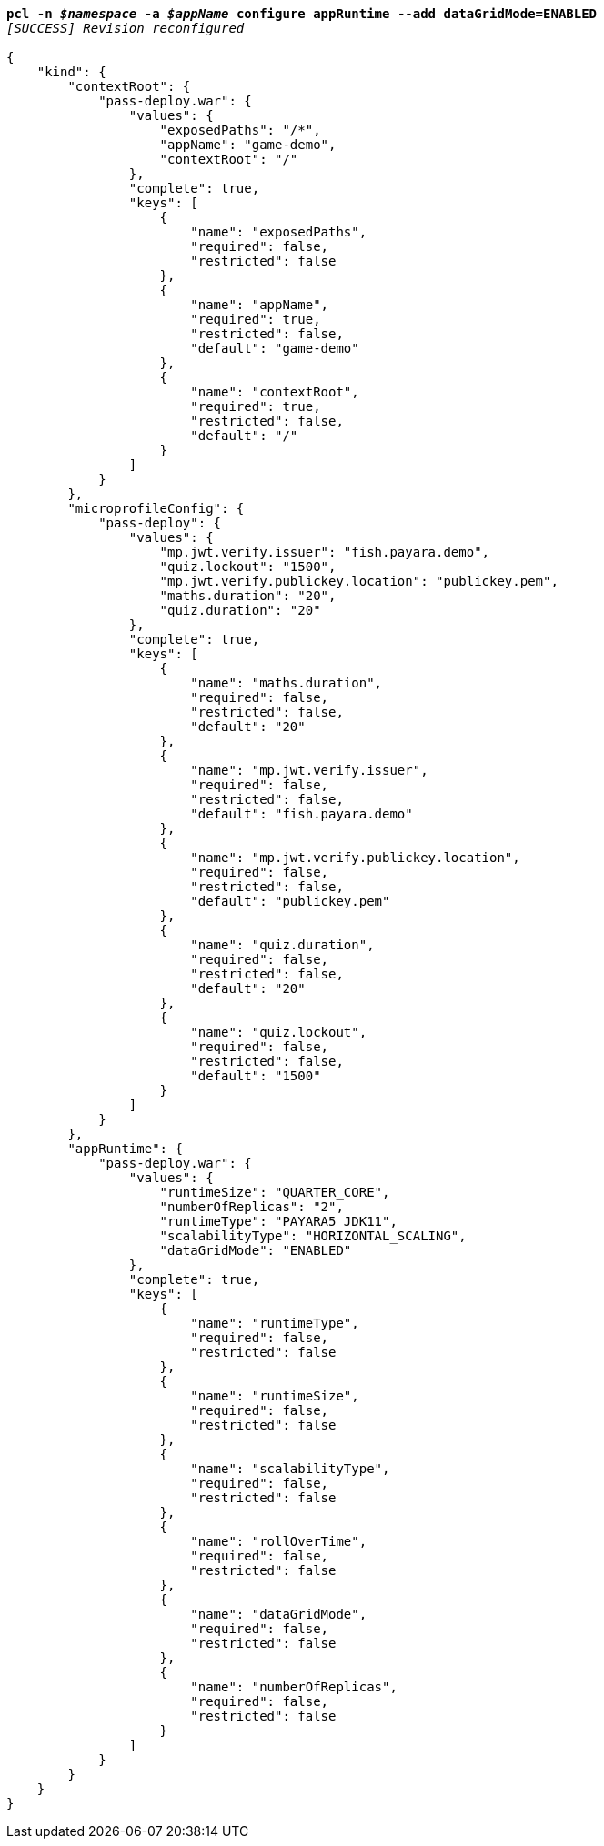 [listing,subs="+macros,+quotes"]
----
*pcl -n _$namespace_ -a _$appName_ configure appRuntime --add dataGridMode=ENABLED*
_[SUCCESS] Revision reconfigured_

{
    "kind": {
        "contextRoot": {
            "pass-deploy.war": {
                "values": {
                    "exposedPaths": "/+++*+++",
                    "appName": "game-demo",
                    "contextRoot": "/"
                },
                "complete": true,
                "keys": [
                    {
                        "name": "exposedPaths",
                        "required": false,
                        "restricted": false
                    },
                    {
                        "name": "appName",
                        "required": true,
                        "restricted": false,
                        "default": "game-demo"
                    },
                    {
                        "name": "contextRoot",
                        "required": true,
                        "restricted": false,
                        "default": "/"
                    }
                ]
            }
        },
        "microprofileConfig": {
            "pass-deploy": {
                "values": {
                    "mp.jwt.verify.issuer": "fish.payara.demo",
                    "quiz.lockout": "1500",
                    "mp.jwt.verify.publickey.location": "publickey.pem",
                    "maths.duration": "20",
                    "quiz.duration": "20"
                },
                "complete": true,
                "keys": [
                    {
                        "name": "maths.duration",
                        "required": false,
                        "restricted": false,
                        "default": "20"
                    },
                    {
                        "name": "mp.jwt.verify.issuer",
                        "required": false,
                        "restricted": false,
                        "default": "fish.payara.demo"
                    },
                    {
                        "name": "mp.jwt.verify.publickey.location",
                        "required": false,
                        "restricted": false,
                        "default": "publickey.pem"
                    },
                    {
                        "name": "quiz.duration",
                        "required": false,
                        "restricted": false,
                        "default": "20"
                    },
                    {
                        "name": "quiz.lockout",
                        "required": false,
                        "restricted": false,
                        "default": "1500"
                    }
                ]
            }
        },
        "appRuntime": {
            "pass-deploy.war": {
                "values": {
                    "runtimeSize": "QUARTER+++_+++CORE",
                    "numberOfReplicas": "2",
                    "runtimeType": "PAYARA5+++_+++JDK11",
                    "scalabilityType": "HORIZONTAL+++_+++SCALING",
                    "dataGridMode": "ENABLED"
                },
                "complete": true,
                "keys": [
                    {
                        "name": "runtimeType",
                        "required": false,
                        "restricted": false
                    },
                    {
                        "name": "runtimeSize",
                        "required": false,
                        "restricted": false
                    },
                    {
                        "name": "scalabilityType",
                        "required": false,
                        "restricted": false
                    },
                    {
                        "name": "rollOverTime",
                        "required": false,
                        "restricted": false
                    },
                    {
                        "name": "dataGridMode",
                        "required": false,
                        "restricted": false
                    },
                    {
                        "name": "numberOfReplicas",
                        "required": false,
                        "restricted": false
                    }
                ]
            }
        }
    }
}
----
